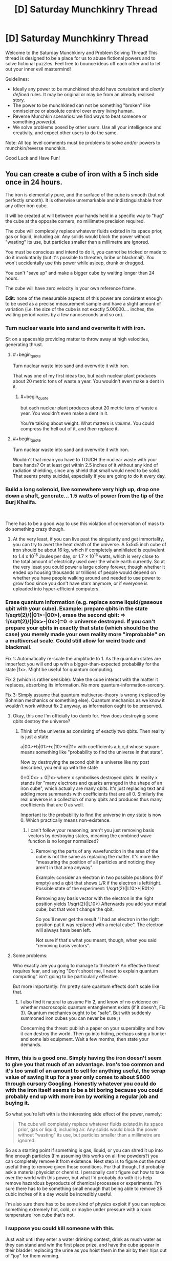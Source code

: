 #+TITLE: [D] Saturday Munchkinry Thread

* [D] Saturday Munchkinry Thread
:PROPERTIES:
:Author: AutoModerator
:Score: 17
:DateUnix: 1541257542.0
:END:
Welcome to the Saturday Munchkinry and Problem Solving Thread! This thread is designed to be a place for us to abuse fictional powers and to solve fictional puzzles. Feel free to bounce ideas off each other and to let out your inner evil mastermind!

Guidelines:

- Ideally any power to be munchkined should have /consistent/ and /clearly defined/ rules. It may be original or may be from an already realised story.
- The power to be munchkined can not be something "broken" like omniscience or absolute control over every living human.
- Reverse Munchkin scenarios: we find ways to beat someone or something /powerful/.
- We solve problems posed by other users. Use all your intelligence and creativity, and expect other users to do the same.

Note: All top level comments must be problems to solve and/or powers to munchkin/reverse munchkin.

Good Luck and Have Fun!


** You can create a cube of iron with a 5 inch side once in 24 hours.

The iron is elementally pure, and the surface of the cube is smooth (but not perfectly smooth). It is otherwise unremarkable and indistinguishable from any other iron cube.

It will be created at will between your hands held in a specific way to "hug" the cube at the opposite corners, no millimetre precision required.

The cube will completely replace whatever fluids existed in its space prior, gas or liquid, including air. Any solids would block the power without "wasting" its use, but particles smaller than a millimetre are ignored.

You must be conscious and intend to do it, you cannot be tricked or made to do it involuntarily (but it's possible to threaten, bribe or blackmail). You won't accidentally use this power while asleep, drunk or drugged.

You can't "save up" and make a bigger cube by waiting longer than 24 hours.

The cube will have zero velocity in your own reference frame.

*Edit:* none of the measurable aspects of this power are consistent enough to be used as a precise measurement sample and have a slight amount of variation (i.e. the size of the cube is not exactly 5.00000.... inches, the waiting period varies by a few nanoseconds and so on).
:PROPERTIES:
:Author: htmlcoderexe
:Score: 15
:DateUnix: 1541261647.0
:END:

*** Turn nuclear waste into sand and overwrite it with iron.

Sit on a spaceship providing matter to throw away at high velocities, generating thrust.
:PROPERTIES:
:Author: Gurkenglas
:Score: 9
:DateUnix: 1541281132.0
:END:

**** #+begin_quote
  Turn nuclear waste into sand and overwrite it with iron.
#+end_quote

That was one of my first ideas too, but each nuclear plant produces about 20 metric tons of waste a year. You wouldn't even make a dent in it.
:PROPERTIES:
:Author: DeterminedThrowaway
:Score: 6
:DateUnix: 1541289308.0
:END:

***** #+begin_quote
  but each nuclear plant produces about 20 metric tons of waste a year. You wouldn't even make a dent in it.
#+end_quote

You're talking about weight. What matters is /volume/. You could compress the hell out of it, and /then/ replace it.
:PROPERTIES:
:Author: PM_ME_OS_DESIGN
:Score: 1
:DateUnix: 1542034408.0
:END:


**** #+begin_quote
  Turn nuclear waste into sand and overwrite it with iron.
#+end_quote

Wouldn't that mean you have to TOUCH the nuclear waste with your bare hands? Or at least get within 2.5 inches of it without any kind of radiation shielding, since any shield that small would need to be solid. That seems pretty suicidal, especially if you are going to do it every day.
:PROPERTIES:
:Author: ShiranaiWakaranai
:Score: 6
:DateUnix: 1541293045.0
:END:


*** Build a long solenoid, live somewhere very high up, drop one down a shaft, generate... 1.5 watts of power from the tip of the Burj Khalifa.

​

There has to be a good way to use this violation of conservation of mass to do something crazy though.
:PROPERTIES:
:Author: chlorinecrown
:Score: 6
:DateUnix: 1541278617.0
:END:

**** At the very least, if you can live past the singularity and get immortality, you can try to avert the heat death of the universe. A 5x5x5 inch cube of iron should be about 16 kg, which if completely annihilated is equivalent to 1.4 x 10^{18} Joules per day, or 1.7 × 10^{13} watts, which is very close to the total amount of electricity used over the whole earth currently. So at the very least you could power a large colony forever, though whether it ended up housing thousands or trillions of people would depend on whether you have people walking around and needed to use power to grow food since you don't have stars anymore, or if everyone is uploaded into hyper-efficient computers.
:PROPERTIES:
:Author: hh26
:Score: 7
:DateUnix: 1541296149.0
:END:


*** Erase quantum information (e.g. replace some liquid/gaseous qbit with your cube). Example: prepare qbits in the state 1/sqrt(2)/(|01>-|00>), erase the second qbit: => 1/sqrt(2)/(|0x>-|0x>)=0 => universe destroyed. If you can't prepare your qbits in exactly that state (which should be the case) you merely made your own reality more "improbable" on a multiversal scale. Could still allow for weird trade and blackmail.

Fix 1: Automatically re-scale the amplitude to 1. As the quantum states are imperfect you will end up with a bigger-than-expected probability for the state |1x>. Might be useful for quantum computing.

Fix 2 (which is rather sensible): Make the cube interact with the matter it replaces, absorbing its information. No more quantum-information-sorcery.

Fix 3: Simply assume that quantum multiverse-theory is wrong (replaced by Bohmian mechanics or something else). Quantum mechanics as we know it wouldn't work without fix 2 anyway, as information ought to be preserved.
:PROPERTIES:
:Author: Joern314
:Score: 6
:DateUnix: 1541283008.0
:END:

**** Okay, this one I'm officially too dumb for. How does destroying some qbits destroy the universe?
:PROPERTIES:
:Author: htmlcoderexe
:Score: 7
:DateUnix: 1541287414.0
:END:

***** Think of the universe as consisting of exactly two qbits. Then reality is just a state

a|00>+b|01>+c|10>+d|11> with coefficients a,b,c,d whose square means something like "probability to find the universe in that state".

Now by destroying the second qbit in a universe like my post described, you end up with the state

0=0|0x> + 0|1x> where x symbolises destroyed qbits. In reality x stands for "many electrons and quarks arranged in the shape of an iron cube", which actually are many qbits. It's just replacing text and adding more summands with coefficients that are all 0. Similarly the real universe is a collection of many qbits and produces thus many coefficients that are 0 as well.

Important is: the probability to find the universe in /any/ state is now 0. Which practically means non-existence.
:PROPERTIES:
:Author: Joern314
:Score: 3
:DateUnix: 1541308659.0
:END:

****** I can't follow your reasoning; aren't you just removing basis vectors by destroying states, meaning the combined wave function is no longer normalized?
:PROPERTIES:
:Author: Kuratius
:Score: 2
:DateUnix: 1541370684.0
:END:

******* Removing the parts of any wavefunction in the area of the cube is not the same as replacing the matter. It's more like "measuring the position of all particles and noticing they aren't in that area anyway".

Example: consider an electron in two possible positions (0 if empty) and a qbit that shows L/R if the electron is left/right. Possible state of the experiment: 1/sqrt(2)(|L10>+|R01>)

Removing any basis vector with the electron in the right position yields 1/sqrt(2)(|L10>) Afterwards you add your metal cube, but that won't change the qbit.

So you'll never get the result "I had an electron in the right position put it was replaced with a metal cube". The electron will always have been left.

Not sure if that's what you meant, though, when you said "removing basis vectors".
:PROPERTIES:
:Author: Joern314
:Score: 1
:DateUnix: 1541431630.0
:END:


**** Some problems:

Who exactly are you going to manage to threaten? An effective threat requires fear, and saying "Don't shoot me, I need to explain quantum computing" isn't going to be particularly effective.

But more importantly: I'm pretty sure quantum effects don't scale like that.
:PROPERTIES:
:Author: JohnKeel
:Score: 2
:DateUnix: 1541362938.0
:END:

***** I also find it natural to assume Fix 2, and know of no evidence on whether macroscopic quantum entanglement exists (if it doesn't, Fix 3). Quantum mechanics ought to be "safe". But with suddenly summoned iron cubes you can never be sure ;)

Concerning the threat: publish a paper on your superability and how it can destroy the world. Then go into hiding, perhaps using a bunker and some lab equipment. Wait a few months, then state your demands.
:PROPERTIES:
:Author: Joern314
:Score: 1
:DateUnix: 1541432996.0
:END:


*** Hmm, this is a good one. Simply having the iron doesn't seem to give you that much of an advantage. Iron's too common and it's too small of an amount to sell for anything useful, the scrap value of saving it up for a year only comes to about $600 through cursory Googling. Honestly whatever you could do with the iron itself seems to be a bit boring because you could probably end up with more iron by working a regular job and buying it.

So what you're left with is the interesting side effect of the power, namely:

#+begin_quote
  The cube will completely replace whatever fluids existed in its space prior, gas or liquid, including air. Any solids would block the power without "wasting" its use, but particles smaller than a millimetre are ignored.
#+end_quote

So as a starting point if something is gas, liquid, or you can shred it up into fine enough particles (I'm assuming this works on all fine powders?) you can completely remove it from existence. Next step is to figure out the most useful thing to remove given those conditions. For that though, I'd probably ask a material physicist or chemist. I personally can't figure out how to take over the world with this power, but what I'd probably do with it is help remove hazardous byproducts of chemical processes or experiments. I'm sure there has to be something small enough that being able to remove 25 cubic inches of it a day would be incredibly useful.

I'm also sure there has to be some kind of physics exploit if you can replace something extremely hot, cold, or maybe under pressure with a room temperature iron cube that's not.
:PROPERTIES:
:Author: DeterminedThrowaway
:Score: 4
:DateUnix: 1541277261.0
:END:


*** I suppose you could kill someone with this.

Just wait until they enter a water drinking contest, drink as much water as they can stand and win the first place prize, and have the cube appear in their bladder replacing the urine as you hoist them in the air by their hips out of "joy" for them winning.

Since bladders can inflate up to six inches in size, the cube should just fit in their body killing them.

EDIT: Nevermind. I just reread the requirements. I thought the cube could just appear between your hands no matter how wide the distance between your hands. I missed the part about having the hands in position to "hug" the corners.
:PROPERTIES:
:Author: xamueljones
:Score: 3
:DateUnix: 1541285004.0
:END:

**** Yes, i actually made the "incantations" required to make the cube appear very specific to ensure you need physical access to both sides, which rules out obvious exploits like breaking through walls of any strength or destroying locks. It's the best attempt I could do to enforce the "spirit" of the idea, I suppose in a regular sci-fi or fantasy setting it would be simply described as the ability to get a lump of iron out of thin air as if by magic. In such regular fiction there seem to be a few "feel by" rules which such magic obeys that are hard to define - that's why classic Flash does not set anything including himself on fire with air friction, and time machines know exactly "when" and "where" it is, so you don't end up in space by merely travelling a second to the past or future.
:PROPERTIES:
:Author: htmlcoderexe
:Score: 1
:DateUnix: 1541286555.0
:END:


*** Well if you live long enough to see anti-aging tech or a singularity developed then you could use this power to push back the heat death of the universe indefinitely. Since [[https://www.youtube.com/watch?v=Qam5BkXIEhQ][the mass energy in an iron cube of this size could power a digital civilization of truly stupendous size in the degenerate era]].

Plus in all likelihood since the 24 hours is probably based on your own subjective time you could generate vastly more energy output: Simply having your mind running extremely quickly (this is extremely effective but may not work if the power is only concerned with your relativistic reference frame), and by having the rest of your digital civilization orbiting extremely close to small black holes. This would effectively mean as far as they were concerned you are accelerated in time and producing energy much faster (with you being a digital lifeform at this point as well, so you could offset the time dilation with a faster clock speed).

In the short term however you could use this power to become extremely famous on the grounds of being the only documented supernatural phenomenon. This level of fame would automatically afford you enough wealth to live very comfortable without needing to work. Plus since your iron blocks are created magically people will probably be willing to pay a lot of money for them, even if there's nothing actually remarkable about them other than their method of creation.
:PROPERTIES:
:Author: vakusdrake
:Score: 3
:DateUnix: 1541304244.0
:END:


** You are able to chose any DIN A4 sheet of paper you can see and make it the target of your ability. Only one such target may exist at any given time, so doing so while another sheet is affected will remove your ability from that (previous) sheet. The ability furthermore wears of on its own if the sheet ceases to be in a state in which it would be a valid target of this ability.

As for the effect of the ability, you are able to perceive when someone else looks at one of the surfaces of this sheet of paper. This applies even if the surface is only partially seen.

It also applies if it is seen via proxy (a photo, video, etc.) while the ability is still active on that specific sheet, in this case however at least one of the surfaces must fully be visible and the depicted sheet must still be DIN A4 - photoshopping it to be green would not undo the ability, but altering its dimensions would.

Whenever you notice someone looking at an instance of your sheet, "time freezes" such that (and ONLY such that) your conscious may freely create any physically possible appearance of that sheet. To their perception, the sheet (in all of its instances) will from then on have that appearance, so long as this ability remains active on that sheet, and they will no longer trigger the ability.

You are ONLY informed of the fact that someone perceived the sheet, nothing else (at least not by means of this ability). Not who, not which instance, not where.... just the fact that it happened. You can make the sheet appear transparent or reflective.
:PROPERTIES:
:Author: Neomachina
:Score: 5
:DateUnix: 1541284322.0
:END:

*** #+begin_quote
  Whenever you notice someone looking at an instance of your sheet, "time freezes" while your conscious may freely create any physically possible appearance of that sheet.
#+end_quote

Time FREEZES?! As in, you have unlimited time to think of an appearance for the sheet?

Can you use that time to think about things other than the sheet? There's plenty of stuff I need to think about and nowhere enough time for me to do so, so this time freeze would be super awesome. You can spend an eternity working out new mathematical/logical theorems in your head, writing songs and novels and poems, etc etc. The only limit would be how much you can keep in your head at the same time, which is again something you can train using unlimited time, or just brute force memorize through endless repetition.
:PROPERTIES:
:Author: ShiranaiWakaranai
:Score: 6
:DateUnix: 1541287041.0
:END:

**** While I would argue that it is only for the purpose of designing the appearance of the sheet, so long as you're thinking of applying information obtained through attempting to figure out mathematical theorems to the sheet (even if only in the sense of "writing down" related data), that could effectively be bypased. So yes, this is an ability that grants you infinite thinking time, repeatedly. Do note however that only your conscious will still function, and the ability does not come with a prevention against the insanity that would likely be caused by being completely shut of from all of your senses for prolonged periods of time. That's only minor though since you can just stop and continue in the next instance, once you've recovered. Still, I believe this would somewhat limit the extend to which this aspect of the ability could be used.
:PROPERTIES:
:Author: Neomachina
:Score: 1
:DateUnix: 1541297072.0
:END:

***** Being trapped in a void in which you can do nothing but think is utterly terrifying.

​

Being in a void in which you can do nothing but think but have complete certainty that you can leave any time is merely boring. Heck lots of people already try to enter such voids by using sensory deprivation chambers. This is just a much better version of one since you can stay in it indefinitely while no time passes outside.
:PROPERTIES:
:Author: ShiranaiWakaranai
:Score: 1
:DateUnix: 1541303304.0
:END:


*** It seems like there's two different benefits here, one short term one post-singularity. In the short term you could get quite wealthy from the fame associated with having the only documented supernatural ability, plus you could use the ability to massively assist in art. Since for instance you could make people who see a given sheet through a proxy see it as a perfect 3D screen with them just viewing the page through a display which wraps around their entire field of vision. This means that you can use this ability to create perfect visual VR movies with graphics and special effects all being indistinguishable from reality.\\
So by making people pay to see these VR movies (since you can only have one playing at a time) you could easily become one of the wealthiest people alive. After all as many people can pay to see these movies as currently spend money in the global film industry and people would probably be willing to pay far more for this, so overtaking Jeff Bezos in wealth seems possible for you.

The time stop power could also be used to beat the heat death of the universe if you live until anti-aging tech/a singularity. Since after all free computation is fundamentally equivalent to free energy and [[https://en.wikipedia.org/wiki/Maxwell%27s_demon][can be turned into free energy]]. Notably since you can gain potentially infinite amounts of subjective time during this (so long as it's in /some/ way related to altering an A4 page's appearance) there's no limits on your potential energy outputs. Additionally in the far future when you would be a digital superintelligence, you could basically act as a hypercomputer. Able to run entire universes lasting for arbitrary subjective time.\\
So once heat death started to be a concern, in all likelihood it might just make sense to have the entire rest of digital civilization switched to being run by you. That way you could have everybody switch to existing in a timeless hypercomputer and thus not even worry about the physical/computational constraints of reality. Basically this would mean you could become a benevolent god running an entire multiverse of infinite universes full of utopian worlds for infinite time.
:PROPERTIES:
:Author: vakusdrake
:Score: 4
:DateUnix: 1541305721.0
:END:

**** The Maxwell's Demon example relies on atomic-level effects to get anything usable. It seems like turning that into real-world power would require something directly hooked up to you to derive a miniscule amount of power from the difference created by changes in thought in the physical/chemical brain. I'm skeptical that such an apparatus could be efficient enough to get any power at all, and whether it could exist without killing you.

Second, infinite computation time is only theoretically equivalent to infinite computation when memory is unlimited; even if we ignore the problems of willpower where you are able to simulate everything forever without going insane, you would first have to massively upgrade your brain to even simulate a small town accurately. For that to be possible, you also have to assume that however the ability works is not tied to your 3 pounds of head-meat but rather to some greater self.
:PROPERTIES:
:Author: JohnKeel
:Score: 1
:DateUnix: 1541363664.0
:END:

***** #+begin_quote
  The Maxwell's Demon example relies on atomic-level effects to get anything usable. It seems like turning that into real-world power would require something directly hooked up to you to derive a miniscule amount of power from the difference created by changes in thought in the physical/chemical brain. I'm skeptical that such an apparatus could be efficient enough to get any power at all, and whether it could exist without killing you.
#+end_quote

Maxwell's Demon is only really an example, the larger point is that you can get free computation from free energy. The maxwell's demon example itself could work but you'd need a very cold universe (to take advantage of landauer limit) and very high energy particles to make that specific idea practical. Assuming you would have anything even approaching a biological brain seems unwarranted as well given I said you would be a superintelligence.

#+begin_quote
  Second, infinite computation time is only theoretically equivalent to infinite computation when memory is unlimited; even if we ignore the problems of willpower where you are able to simulate everything forever without going insane, you would first have to massively upgrade your brain to even simulate a small town accurately. For that to be possible, you also have to assume that however the ability works is not tied to your 3 pounds of head-meat but rather to some greater self.
#+end_quote

Firstly as said before I'm definitely assuming you're a superintelligence running on a cosmic scale megastructure here. Assuming the power would be linked to some specific physical structure just isn't tenable given your bodies replacement of cells and atoms after all. Your point about non-infinite memory is good though dependant on how the power actually works. After all since you still form memories while "timeless" your memories have to be getting stored temporarily within this abilities power since it can't make any changes to your brain in lieu of time. So there's no real reason to expect the temporary memory bank alloted to you by the power to actually be equal to the capacity of your memory.\\
Should your memory be limited however then while that would require you cut corners in your simulations (not running anything beyond the bare minimum required to be apparently realistic or at least nice seeming for its inhabitants, plus probably not really storing memory of anything beyond people's memories) and do things through methods that minimized memory at the cost of run time and (normal) energy costs. Still with a massive megastructure and a degenerate era digital civilization the amount of processing you could do would still be truly unfathomable.
:PROPERTIES:
:Author: vakusdrake
:Score: 1
:DateUnix: 1541372150.0
:END:

****** I guess my real objection here is that wherever there's even a little ambiguity, you're interpreting it in the most favorable way possible. The power specifies "you", so you're assuming that it applies even if you're entirely uploaded (and probably even if there are multiple copies of you, which opens up another can of worms).

However, stuff like this is almost always from superhero fiction, where abilities are usually a function of the body/brain rather than a function of the being. So it seems like a very generous assumption to make that the ability will still be usable by a computational megacomplex that is somehow derived from you (and, more importantly, that the entire megacomplex will be pulled into the thinking space).
:PROPERTIES:
:Author: JohnKeel
:Score: 1
:DateUnix: 1541380309.0
:END:

******* #+begin_quote
  However, stuff like this is almost always from superhero fiction, where abilities are usually a function of the body/brain rather than a function of the being. So it seems like a very generous assumption to make that the ability will still be usable by a computational megacomplex that is somehow derived from you (and, more importantly, that the entire megacomplex will be pulled into the thinking space).
#+end_quote

Except no this ability can't actually be a function of your body in any way. Since the time stop function requires that it be able to somehow run your mind on something other than your brain while time is frozen. Rather the power must be either recognizing some very vague (so it doesn't stop working for you as you get older and your brain changes somewhat) pattern in your brain, or more likely it is just granting access to the power to the same pattern of mental activity that it initially gave the power to. Either way you could exploit either of those interpretations to keep the powers after having altered yourself to be scarcely human.

Given the lack of any limits on how much energy this power can use (even if you couldn't bring it back to the regular world doing any amount of processing for infinite time still means infinite energy was somehow expended) there's no reason to think there would be any safeguards preventing the entirety of your superhuman mind from "piggybacking" along with whichever specific parts of your mind the power recognizes. Though of course as said before it's not literally bringing physical matter with it, but rather somehow running your mind on some timeless substrate while active. Additionally as suggested earlier while it may recognize only a portion of your mind (since otherwise it would stop working given normal aging) if it instead it recognizes your mind based on continuity of experience or the like then that could easily be extended to cover a mind of arbitrary size.
:PROPERTIES:
:Author: vakusdrake
:Score: 1
:DateUnix: 1541425751.0
:END:

******** #+begin_quote
  Except no this ability can't actually be a function of your body in any way.
#+end_quote

You have no way of knowing this! There's no way for the ability to exist in the first place - why are you assuming that something impossible would use the logic of the possible? It's like saying "No, clearly Superman can't fly- he can just jump really high because he's strong." Yes, that would make sense given his powers - but there's no in-context reason that proves it to be the case, and when he eventually started flying there was a minimum of fuss.
:PROPERTIES:
:Author: JohnKeel
:Score: 1
:DateUnix: 1541430697.0
:END:

********* It /by definition/ cannot have your actual brain doing the thinking while time is stopped. Since your brain is time stopped and were it somehow the only thing not time stopped this power would become vastly more complex (due to required secondary powers) and it would open up a massive number of ways to exploit this for energy directly.
:PROPERTIES:
:Author: vakusdrake
:Score: 1
:DateUnix: 1541432918.0
:END:

********** Thinking with something other than your brain is not the same thing as the power not being tied to your body.

I can, with similar validity, assume that the power is being mediated by some god monitoring and modifying your three pounds of head meat. And if that's the case, major changes could mean the loss of the ability entirely.

My point is that you are trying to apply known-universe reasoning to deduce the under-the-hood mechanics of an ability that /cannot/ function under known-universe reasoning. Anything you conclude about these mechanics will be the result of begging the question.
:PROPERTIES:
:Author: JohnKeel
:Score: 1
:DateUnix: 1541438607.0
:END:

*********** #+begin_quote
  I can, with similar validity, assume that the power is being mediated by some god monitoring and modifying your three pounds of head meat. And if that's the case, major changes could mean the loss of the ability entirely.
#+end_quote

That doesn't really work as an explanation since saying it's just mediated by a god would basically mean that how the power worked would be purely a matter matter of that god's whims and thus make the entire exercise of trying to figure out what this power could do utterly pointless.\\
Whereas if the power is following some self consistent internal logic then you run into the fact that every function of your brain is being brought into the timestop despite many of them changing dramatically over time (plus it never suggests if you had brain damage or weren't fully neurologically developed you would lose your power later). This means unless you make massive unfounded assumption about the power (such as it either stopping working pretty easily if your brain changes slightly, or those new parts of your mind being excluded from the timestop) it has to use a different standard than just only working if your minds substrate is similar enough to what it was when you got the power. And virtually every self consistent standard it /could/ be using easily allows one to ensure the power keeps working even with drastic changes to your mental substrate.

#+begin_quote
  My point is that you are trying to apply known-universe reasoning to deduce the under-the-hood mechanics of an ability that cannot function under known-universe reasoning. Anything you conclude about these mechanics will be the result of begging the question.
#+end_quote

This isn't a matter of applying real world physics on the power, but on expecting the power to just work in a self consistent way, since otherwise this whole thread is an exercise in futility.
:PROPERTIES:
:Author: vakusdrake
:Score: 1
:DateUnix: 1541452080.0
:END:

************ I usually interpret the call to munchkinry as "What can are the unintuitive ways that this could be exploited," looking at the applications of whatever is being described. It's usually safe to make secondary assumptions about most-likely ways that a power should also function (see the other threads, mentioning using the sheet as scratch space for arbitrary thinking), but the whole point of supernatural abilities is that they defy the usual paradigms.

As an example of the stretch I think you're making, the munchkin response to gaining super endurance shouldn't be "route deoxygenated, sugar-low blood through my body for free energy" because there are too many ways for the power to work.

I wouldn't be objecting so strenuously if you had said "This is one way the power might work; here's how to test whether it does, and if so, then here's what you can do." But you didn't; you've been assuming that what you see as self-consistent is the only possible way for it to work.
:PROPERTIES:
:Author: JohnKeel
:Score: 1
:DateUnix: 1541453301.0
:END:

************* The issue here I see mainly is that I've thought about this a fair bit and I can't come up with any possible self consistent way the power could work which would disallow you to change your mind dramatically. Without /also/ disallowing non-transhumans from keeping their powers in many circumstances that one should really expect to have been mentioned.
:PROPERTIES:
:Author: vakusdrake
:Score: 1
:DateUnix: 1541455042.0
:END:


*** Does this trigger once per person and allow for different people to see different things at the same time? For example, if your sheet would be in a room with 10 people who haven't seen it yet, and they look one by one, do you get 10 separate events? What if they all look at the same time?
:PROPERTIES:
:Author: htmlcoderexe
:Score: 2
:DateUnix: 1541287346.0
:END:

**** Once per person per use of the ability, "resets" are inderectly posible by reapplying the ability. You get 10 instances if 10 people look, always. (So yes, different people get to see different things if you so choose.)
:PROPERTIES:
:Author: Neomachina
:Score: 2
:DateUnix: 1541296740.0
:END:


*** This power would be subject to fewer unintended exploits if you just have to schedule the visual effects ahead of time, the time freezing is unnecessily broad.
:PROPERTIES:
:Author: hh26
:Score: 2
:DateUnix: 1541301022.0
:END:


*** Does the information you get about the sheet travel faster than light? What about the changes you make? If so, that's obviously useful.
:PROPERTIES:
:Author: dinoseen
:Score: 2
:DateUnix: 1541384543.0
:END:

**** You are immediately informed, and to the observer the appearance of the sheet changes to your chosen design before they are ever able to notice the original appearance of the sheet.
:PROPERTIES:
:Author: Neomachina
:Score: 2
:DateUnix: 1541409302.0
:END:


*** The time freezing aspect is more interesting than the trap aspect.

You want to do some writing. So you look at a sheet and then have your transcriber look at it. You have infinitely long to come up with a story, then they type it into your word processor so everyone can view it. You'd finish nanowrimo in a day.

But more realistically, you'd earn the big bucks by repeating the same trick as a computer programmer. You wouldn't even need to have someone transcribe it, since once you've thought up the answer, reproducing it is trivial on your side. You would legitimately be a 100x productive programmer, and could single-handedly build startups (well, plus someone to trigger it).
:PROPERTIES:
:Author: xachariah
:Score: 1
:DateUnix: 1541366325.0
:END:


*** Scissors! ✌ I win
:PROPERTIES:
:Author: BotPaperScissors
:Score: 1
:DateUnix: 1541411110.0
:END:
